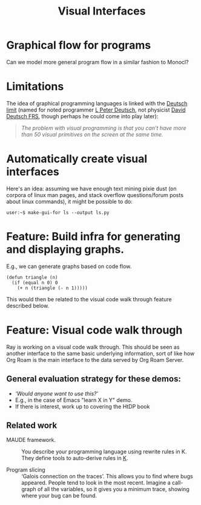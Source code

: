 :PROPERTIES:
:ID:       ef38ce3f-7db9-4f51-8477-3d1ffff62292
:END:
#+TITLE: Visual Interfaces
#+filetags: :LRD:

* Graphical flow for programs

Can we model more general program flow in a similar fashion to Monocl?

* Limitations

The idea of graphical programming languages is linked with the
[[https://en.wikipedia.org/wiki/Deutsch_limit][Deutsch limit]] (named for noted programmer [[https://en.wikipedia.org/wiki/L._Peter_Deutsch][L Peter Deutsch]], not
physicist [[https://en.wikipedia.org/wiki/David_Deutsch][David Deutsch FRS]], though perhaps he could come into play later):

#+begin_quote
/The problem with visual programming is that you can’t have more than 50 visual primitives on the screen at the same time./
#+end_quote

* Automatically create visual interfaces

Here's an idea: assuming we have enough text mining pixie dust (on
corpora of linux man pages, and stack overflow questions/forum posts
about linux commands), it might be possible to do:

=user:~$ make-gui-for ls --output ls.py=

* Feature: Build infra for generating and displaying graphs.

E.g., we can generate graphs based on code flow.

#+begin_src elisp
(defun triangle (n)
  (if (equal n 0) 0
    (+ n (triangle (- n 1)))))
#+end_src

This would then be related to the visual code walk through feature described below.

* Feature: Visual code walk through

Ray is working on a visual code walk through.  This should be seen as
another interface to the same basic underlying information, sort of
like how Org Roam is the main interface to the data served by Org Roam
Server.

** General evaluation strategy for these demos:

- /‘Would anyone want to use this?’/
- E.g., in the case of Emacs "learn X in Y" demo.
- If there is interest, work up to covering the HtDP book

** Related work

- MAUDE framework. :: You describe your programming language using
  rewrite rules in K.  They define tools to auto-derive rules in [[http://www.kframework.org/index.php/Projects][K]].

- Program slicing :: ‘Galois connection on the traces’. This allows
  you to find where bugs appeared.  People tend to look in the most
  recent.  Imagine a call-graph of all the variables, so it gives you
  a minimum trace, showing where your bug can be found.

* Next steps                                                       :noexport:
:PROPERTIES:
:ID:       8ed6b549-0761-4f06-b478-d47e5ff1036f
:END:

- [[id:a7295cc0-d8ae-40d1-a34b-72795309405d][Paperspace DO NJ etc. Collaboratory]]

* Contributes to                                                   :noexport:
- [[id:8fc71619-5773-40ae-aac0-4b15d322e140][POTENTIAL PRODUCTS]]
